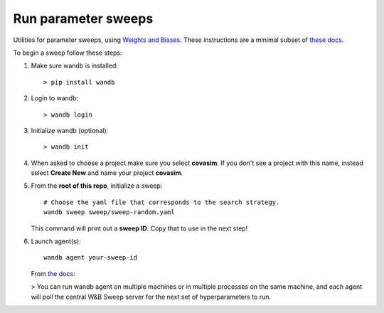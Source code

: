 ====================
Run parameter sweeps
====================

Utilities for parameter sweeps, using `Weights and Biases`_. These instructions are a minimal subset of `these docs`_.

.. _Weights and Biases: https://www.wandb.com/
.. _these docs: https://docs.wandb.com/sweeps

To begin a sweep follow these steps:

1.  Make sure wandb is installed::

        > pip install wandb

2.  Login to wandb::

        > wandb login

3.  Initialize wandb (optional)::

        > wandb init

4.  When asked to choose a project make sure you  select **covasim**.  If you don't see a project with this name, instead select **Create New** and name your project **covasim**.
5.  From the **root of this repo**, initialize a sweep::

        # Choose the yaml file that corresponds to the search strategy.
        wandb sweep sweep/sweep-random.yaml

    This command will print out a **sweep ID**. Copy that to use in the next step!

6.  Launch agent(s)::

        wandb agent your-sweep-id


    From `the docs`_:

    > You can run wandb agent on multiple machines or in multiple processes on the same machine, and each agent will poll the central W&B Sweep server for the next set of hyperparameters to run.

.. _the docs: https://docs.wandb.com/sweeps/quickstart